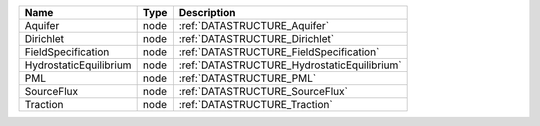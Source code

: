 

====================== ==== =========================================== 
Name                   Type Description                                 
====================== ==== =========================================== 
Aquifer                node :ref:`DATASTRUCTURE_Aquifer`                
Dirichlet              node :ref:`DATASTRUCTURE_Dirichlet`              
FieldSpecification     node :ref:`DATASTRUCTURE_FieldSpecification`     
HydrostaticEquilibrium node :ref:`DATASTRUCTURE_HydrostaticEquilibrium` 
PML                    node :ref:`DATASTRUCTURE_PML`                    
SourceFlux             node :ref:`DATASTRUCTURE_SourceFlux`             
Traction               node :ref:`DATASTRUCTURE_Traction`               
====================== ==== =========================================== 


